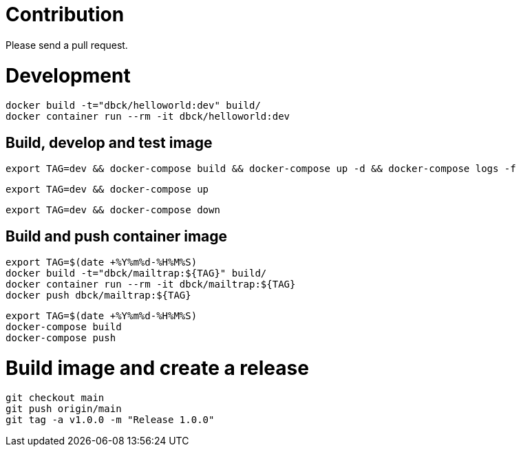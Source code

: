# Contribution

Please send a pull request.

# Development

```
docker build -t="dbck/helloworld:dev" build/
docker container run --rm -it dbck/helloworld:dev
```

## Build, develop and test image

```
export TAG=dev && docker-compose build && docker-compose up -d && docker-compose logs -f
```

```
export TAG=dev && docker-compose up
```

```
export TAG=dev && docker-compose down
```

## Build and push container image

```
export TAG=$(date +%Y%m%d-%H%M%S)
docker build -t="dbck/mailtrap:${TAG}" build/
docker container run --rm -it dbck/mailtrap:${TAG}
docker push dbck/mailtrap:${TAG}
```

```
export TAG=$(date +%Y%m%d-%H%M%S)
docker-compose build
docker-compose push
```

# Build image and create a release

```
git checkout main
git push origin/main
git tag -a v1.0.0 -m "Release 1.0.0"
```
